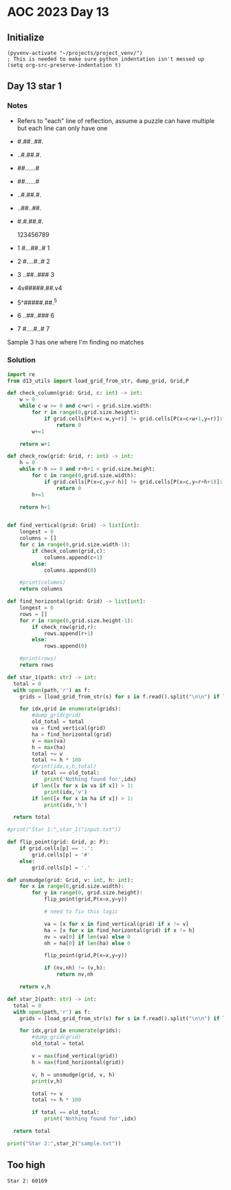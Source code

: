 
* AOC 2023 Day 13

** Initialize 
#+BEGIN_SRC elisp
  (pyvenv-activate "~/projects/project_venv/")
  ; This is needed to make sure python indentation isn't messed up
  (setq org-src-preserve-indentation t)
#+END_SRC

#+RESULTS:
: t

** Day 13 star 1
*** Notes
- Refers to "each" line of reflection, assume a puzzle can have multiple but each line can only have one

- #.##..##.
- ..#.##.#.
- ##......#
- ##......#
- ..#.##.#.
- ..##..##.
- #.#.##.#.

    123456789
- 1 #...##..# 1
- 2 #....#..# 2
- 3 ..##..### 3
- 4v#####.##.v4
- 5^#####.##.^5
- 6 ..##..### 6
- 7 #....#..# 7

Sample 3 has one where I'm finding no matches


*** Solution
#+BEGIN_SRC python :results output
import re
from d13_utils import load_grid_from_str, dump_grid, Grid,P

def check_column(grid: Grid, c: int) -> int:
    w = 0
    while c-w >= 0 and c+w+1 < grid.size.width:
        for r in range(0,grid.size.height):
            if grid.cells[P(x=c-w,y=r)] != grid.cells[P(x=c+w+1,y=r)]:
                return 0
        w+=1
        
    return w+1

def check_row(grid: Grid, r: int) -> int:
    h = 0
    while r-h >= 0 and r+h+1 < grid.size.height:
        for c in range(0,grid.size.width):
            if grid.cells[P(x=c,y=r-h)] != grid.cells[P(x=c,y=r+h+1)]:
                return 0
        h+=1
        
    return h+1

    
def find_vertical(grid: Grid) -> list[int]:
    longest = 0
    columns = []
    for c in range(0,grid.size.width-1):
        if check_column(grid,c):
            columns.append(c+1)
        else:
            columns.append(0)
            
    #print(columns)
    return columns

def find_horizontal(grid: Grid) -> list[int]:
    longest = 0
    rows = []
    for r in range(0,grid.size.height-1):
        if check_row(grid,r):
            rows.append(r+1)
        else:
            rows.append(0)
                
    #print(rows)
    return rows

def star_1(path: str) -> int:
  total = 0
  with open(path,'r') as f:
    grids = [load_grid_from_str(s) for s in f.read().split("\n\n") if len(s.strip())]

    for idx,grid in enumerate(grids):
        #dump_grid(grid)
        old_total = total
        va = find_vertical(grid)
        ha = find_horizontal(grid)
        v = max(va)
        h = max(ha)
        total += v
        total += h * 100
        #print(idx,v,h,total)
        if total == old_total:
            print('Nothing found for',idx)
        if len([x for x in va if x]) > 1:
            print(idx,'v')
        if len([x for x in ha if x]) > 1:
            print(idx,'h')
  
  return total
  
#print("Star 1:",star_1("input.txt"))

def flip_point(grid: Grid, p: P):
    if grid.cells[p] == '.':
        grid.cells[p] = '#'
    else:
        grid.cells[p] = '.'

def unsmudge(grid: Grid, v: int, h: int):
    for x in range(0,grid.size.width):
        for y in range(0, grid.size.height):
            flip_point(grid,P(x=x,y=y))

            # need to fix this logic

            va = [x for x in find_vertical(grid) if x != v]
            ha = [x for x in find_horizontal(grid) if x != h]
            nv = va[0] if len(va) else 0
            nh = ha[0] if len(ha) else 0
                
            flip_point(grid,P(x=x,y=y))

            if (nv,nh) != (v,h):
                return nv,nh

    return v,h
    
def star_2(path: str) -> int:
  total = 0
  with open(path,'r') as f:
    grids = [load_grid_from_str(s) for s in f.read().split("\n\n") if len(s.strip())]

    for idx,grid in enumerate(grids):
        #dump_grid(grid)
        old_total = total

        v = max(find_vertical(grid))
        h = max(find_horizontal(grid))

        v, h = unsmudge(grid, v, h)
        print(v,h)
        
        total += v
        total += h * 100

        if total == old_total:
            print('Nothing found for',idx)
  
  return total

print("Star 2:",star_2("sample.txt"))
#+END_SRC

#+RESULTS:
: 0 3
: 0 0
: Nothing found for 1
: Star 2: 300

** Too high
: Star 2: 60169



